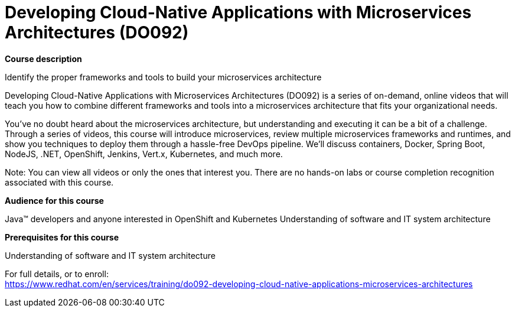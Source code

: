= Developing Cloud-Native Applications with Microservices Architectures (DO092)



*Course description*

Identify the proper frameworks and tools to build your microservices architecture

Developing Cloud-Native Applications with Microservices Architectures (DO092) is a series of on-demand, online videos that will teach you how to combine different frameworks and tools into a microservices architecture that fits your organizational needs.

You’ve no doubt heard about the microservices architecture, but understanding and executing it can be a bit of a challenge. Through a series of videos, this course will introduce microservices, review multiple microservices frameworks and runtimes, and show you techniques to deploy them through a hassle-free DevOps pipeline. We’ll discuss containers, Docker, Spring Boot, NodeJS, .NET, OpenShift, Jenkins, Vert.x, Kubernetes, and much more.

Note: You can view all videos or only the ones that interest you. There are no hands-on labs or course completion recognition associated with this course.                    

*Audience for this course*

Java(TM) developers and anyone interested in OpenShift and Kubernetes
Understanding of software and IT system architecture

*Prerequisites for this course*


Understanding of software and IT system architecture



For full details, or to enroll: +
https://www.redhat.com/en/services/training/do092-developing-cloud-native-applications-microservices-architectures
